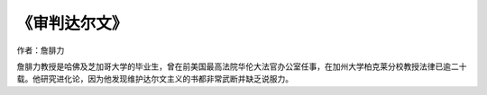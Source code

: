 *************
《审判达尔文》
*************


作者：詹腓力


詹腓力教授是哈佛及芝加哥大学的毕业生，曾在前美国最高法院华伦大法官办公室任事，在加州大学柏克莱分校教授法律已逾二十载。他研究进化论，因为他发现维护达尔文主义的书都非常武断并缺乏说服力。
